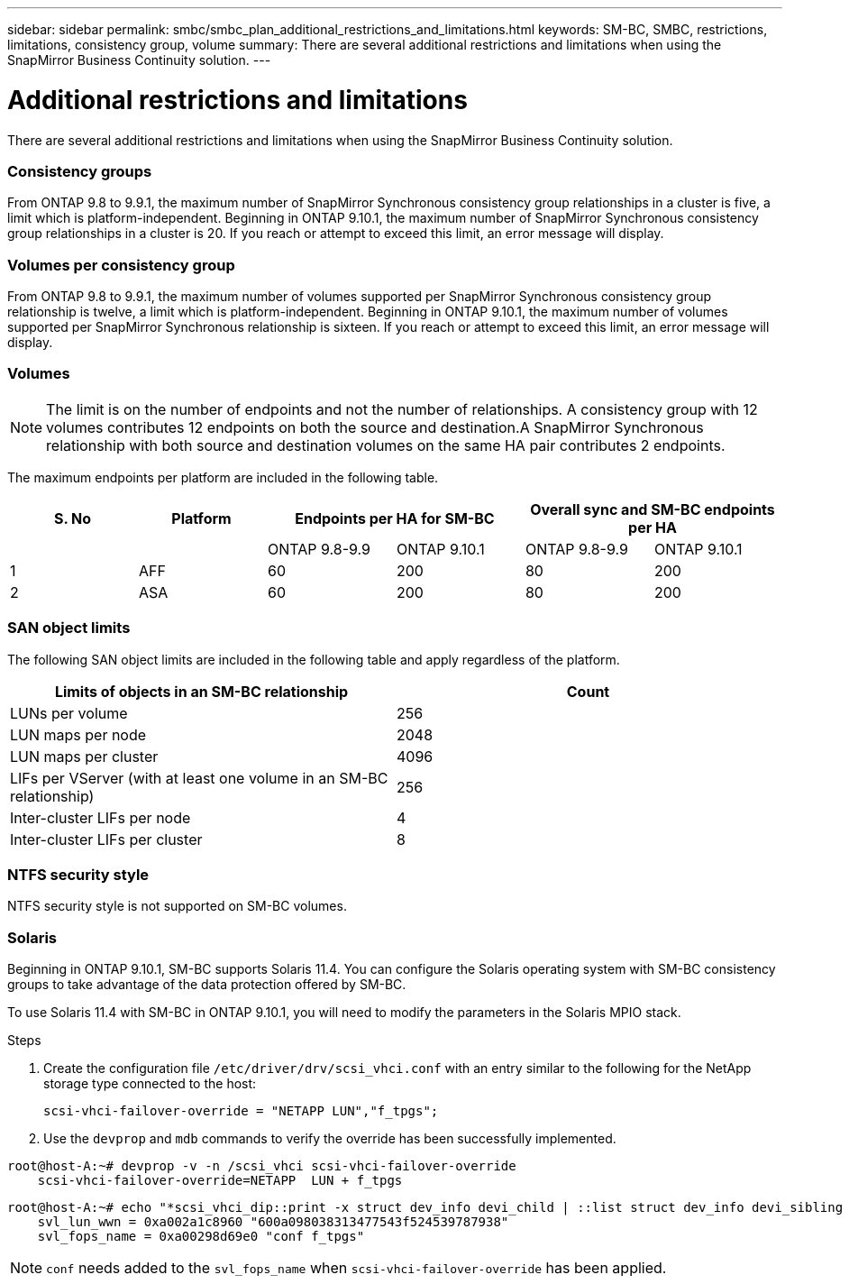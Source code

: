 ---
sidebar: sidebar
permalink: smbc/smbc_plan_additional_restrictions_and_limitations.html
keywords: SM-BC, SMBC, restrictions, limitations, consistency group, volume
summary: There are several additional restrictions and limitations when using the SnapMirror Business Continuity solution.
---

= Additional restrictions and limitations
:hardbreaks:
:nofooter:
:icons: font
:linkattrs:
:imagesdir: ../media/

//
// This file was created with NDAC Version 2.0 (August 17, 2020)
//
// 2020-11-04 10:10:11.686088
//

[.lead]
There are several additional restrictions and limitations when using the SnapMirror Business Continuity solution.

=== Consistency groups

From ONTAP 9.8 to 9.9.1, the maximum number of SnapMirror Synchronous consistency group relationships in a cluster is five, a limit which is platform-independent. Beginning in ONTAP 9.10.1, the maximum number of SnapMirror Synchronous consistency group relationships in a cluster is 20. If you reach or attempt to exceed this limit, an error message will display.

=== Volumes per consistency group

From ONTAP 9.8 to 9.9.1, the maximum number of volumes supported per SnapMirror Synchronous consistency group relationship is twelve, a limit which is platform-independent. Beginning in ONTAP 9.10.1, the maximum number of volumes supported per SnapMirror Synchronous relationship is sixteen. If you reach or attempt to exceed this limit, an error message will display.

=== Volumes

[NOTE]
The limit is on the number of endpoints and not the number of relationships. A consistency group with 12 volumes contributes 12 endpoints on both the source and destination.A SnapMirror Synchronous relationship with both source and destination volumes on the same HA pair contributes 2 endpoints.

The maximum endpoints per platform are included in the following table.

[%header, hrows=4]
|===
|S. No |Platform 2+|Endpoints per HA for SM-BC 2+|Overall sync and SM-BC endpoints per HA 
|
|
|ONTAP 9.8-9.9 |ONTAP 9.10.1 |ONTAP 9.8-9.9 |ONTAP 9.10.1
|1
|AFF
|60
|200
|80
|200
|2
|ASA
|60
|200
|80
|200
|===

=== SAN object limits

The following SAN object limits are included in the following table and apply regardless of the platform.

|===
|Limits of objects in an SM-BC relationship |Count

|LUNs per volume
|256
|LUN maps per node
|2048
|LUN maps per cluster
|4096
|LIFs per VServer (with at least one volume in an SM-BC relationship)
|256
|Inter-cluster LIFs per node
|4
|Inter-cluster LIFs per cluster
|8
|===

=== NTFS security style

NTFS security style is not supported on SM-BC volumes.

=== Solaris

Beginning in ONTAP 9.10.1, SM-BC supports Solaris 11.4. You can configure the Solaris operating system with SM-BC consistency groups to take advantage of the data protection offered by SM-BC. 

To use Solaris 11.4 with SM-BC in ONTAP 9.10.1, you will need to modify the parameters in the Solaris MPIO stack.

.Steps
. Create the configuration file `/etc/driver/drv/scsi_vhci.conf` with an entry similar to the following for the NetApp storage type connected to the host:
+
`scsi-vhci-failover-override = "NETAPP  LUN","f_tpgs";`
. Use the `devprop` and `mdb` commands to verify the override has been successfully implemented.
----
root@host-A:~# devprop -v -n /scsi_vhci scsi-vhci-failover-override
    scsi-vhci-failover-override=NETAPP  LUN + f_tpgs
----

----
root@host-A:~# echo "*scsi_vhci_dip::print -x struct dev_info devi_child | ::list struct dev_info devi_sibling | ::print struct dev_info devi_mdi_client | ::print mdi_client_t ct_vprivate | ::print struct scsi_vhci_lun svl_lun_wwn svl_fops_name" | mdb -k
    svl_lun_wwn = 0xa002a1c8960 "600a098038313477543f524539787938"
    svl_fops_name = 0xa00298d69e0 "conf f_tpgs"
----

NOTE: `conf` needs added to the `svl_fops_name` when `scsi-vhci-failover-override` has been applied.


//BURT 1387138
//BURT 1431859, 30 nov 2021